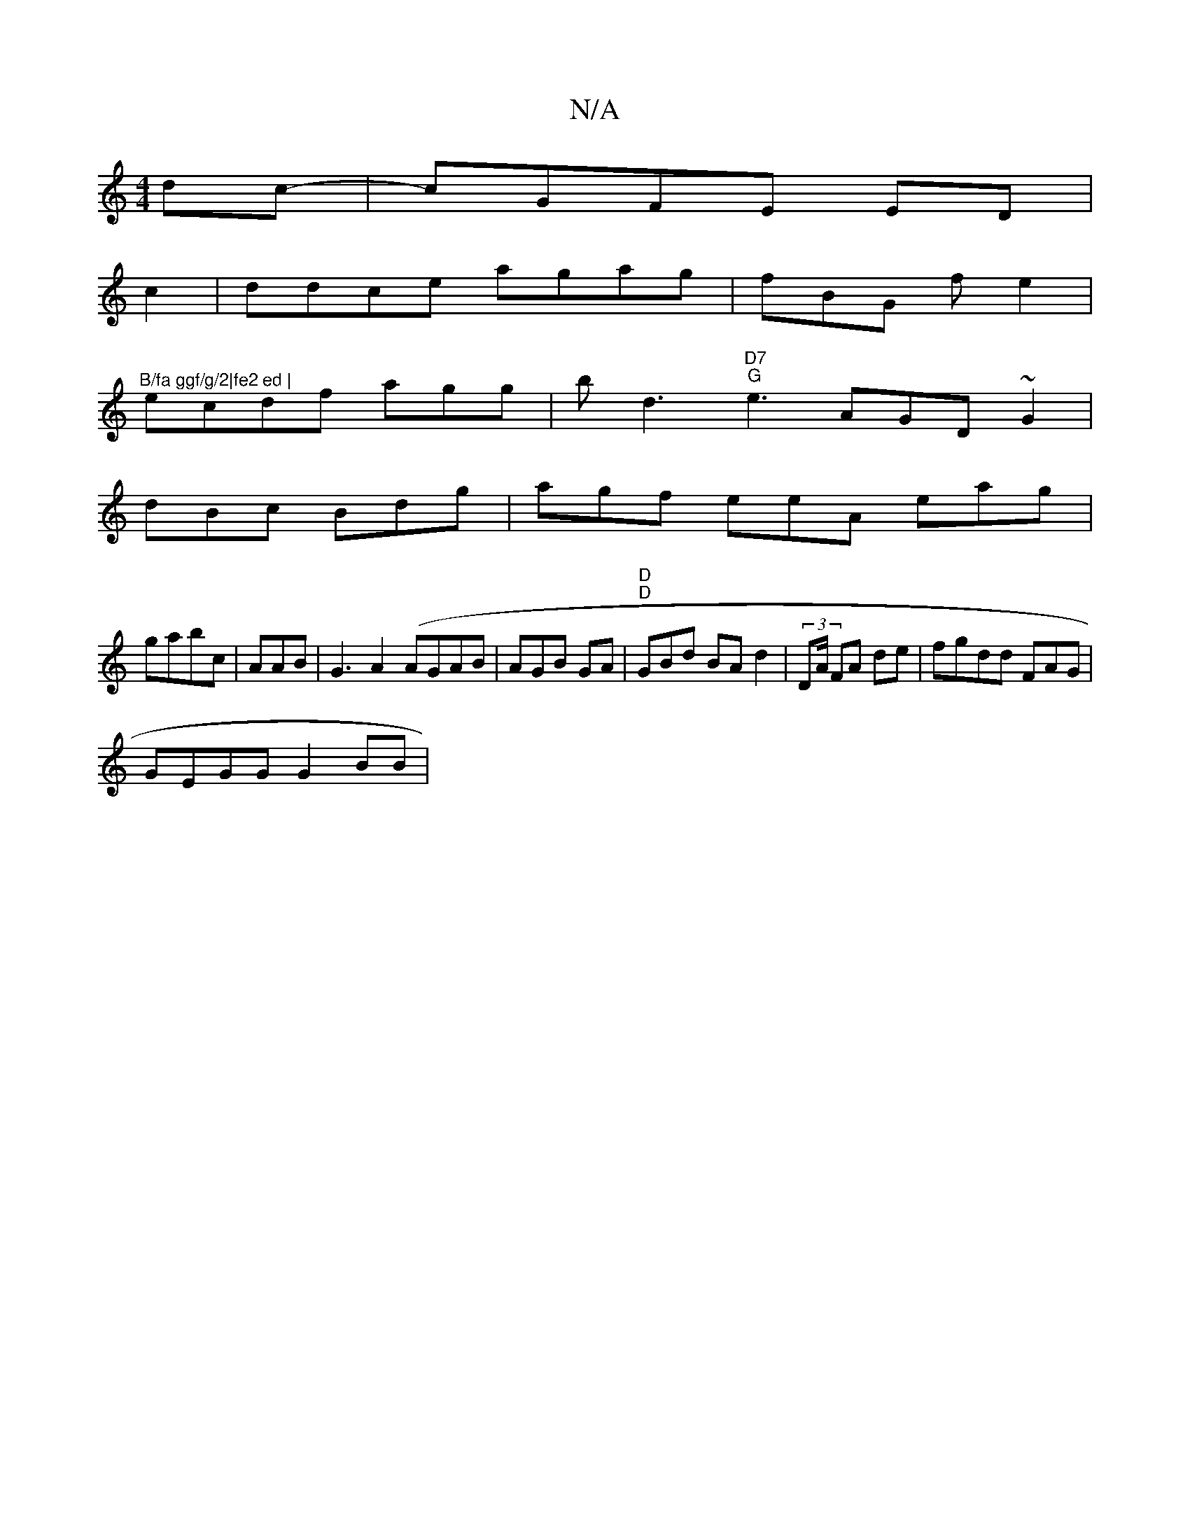 X:1
T:N/A
M:4/4
R:N/A
K:Cmajor
 dc-|cGFE ED |
c2|ddce agag|fBG f e2|"^B/fa ggf/g/2|fe2 ed |
ecdf agg|bt d3- "D7" "G"e3 AGD ~G2 |
dBc Bdg| agf eeA eag|
gabc|AAB | G3 A2 (AGAB|AGB GA|"D" "D" GBd BAd2|(3DA/2 FA de|fgdd FAG|
GEGG G2BB|